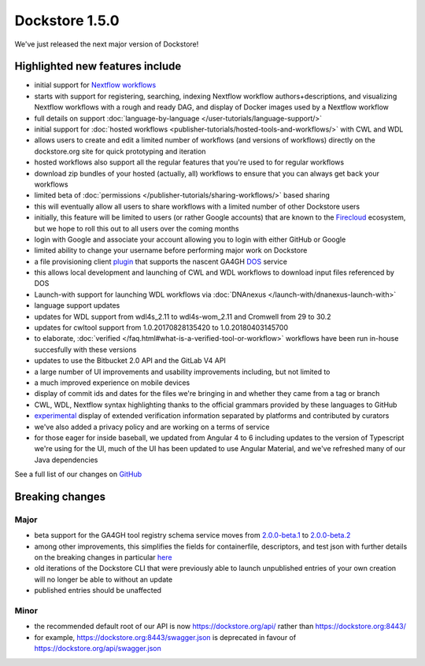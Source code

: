 Dockstore 1.5.0
===============

We've just released the next major version of Dockstore!

Highlighted new features include
--------------------------------

-  initial support for `Nextflow workflows <https://www.nextflow.io/>`__
-  starts with support for registering, searching, indexing Nextflow
   workflow authors+descriptions, and visualizing Nextflow workflows
   with a rough and ready DAG, and display of Docker images used by a
   Nextflow workflow
-  full details on support
   :doc:`language-by-language </user-tutorials/language-support/>`
-  initial support for :doc:`hosted
   workflows <publisher-tutorials/hosted-tools-and-workflows/>`
   with CWL and WDL
-  allows users to create and edit a limited number of workflows (and
   versions of workflows) directly on the dockstore.org site for quick
   prototyping and iteration
-  hosted workflows also support all the regular features that you're
   used to for regular workflows
-  download zip bundles of your hosted (actually, all) workflows to
   ensure that you can always get back your workflows
-  limited beta of
   :doc:`permissions </publisher-tutorials/sharing-workflows/>`
   based sharing
-  this will eventually allow all users to share workflows with a
   limited number of other Dockstore users
-  initially, this feature will be limited to users (or rather Google
   accounts) that are known to the
   `Firecloud <https://software.broadinstitute.org/firecloud/>`__
   ecosystem, but we hope to roll this out to all users over the coming
   months
-  login with Google and associate your account allowing you to login
   with either GitHub or Google
-  limited ability to change your username before performing major work
   on Dockstore
-  a file provisioning client
   `plugin <https://github.com/dockstore/data-object-service-plugin>`__
   that supports the nascent GA4GH
   `DOS <https://github.com/ga4gh/data-object-service-schemas>`__
   service
-  this allows local development and launching of CWL and WDL workflows
   to download input files referenced by DOS
-  Launch-with support for launching WDL workflows via
   :doc:`DNAnexus </launch-with/dnanexus-launch-with>`
-  language support updates
-  updates for WDL support from wdl4s\_2.11 to wdl4s-wom\_2.11 and
   Cromwell from 29 to 30.2
-  updates for cwltool support from 1.0.20170828135420 to
   1.0.20180403145700
-  to elaborate,
   :doc:`verified </faq.html#what-is-a-verified-tool-or-workflow>`
   workflows have been run in-house succesfully with these versions
-  updates to use the Bitbucket 2.0 API and the GitLab V4 API
-  a large number of UI improvements and usability improvements
   including, but not limited to
-  a much improved experience on mobile devices
-  display of commit ids and dates for the files we're bringing in and
   whether they came from a tag or branch
-  CWL, WDL, Nextflow syntax highlighting thanks to the official
   grammars provided by these languages to GitHub
-  `experimental <https://github.com/Sage-Bionetworks/workflow-interop/blob/develop/docs/Verification.md#verifying-a-test-parameter-file>`__
   display of extended verification information separated by platforms
   and contributed by curators
-  we've also added a privacy policy and are working on a terms of
   service

-  for those eager for inside baseball, we updated from Angular 4 to 6
   including updates to the version of Typescript we're using for the
   UI, much of the UI has been updated to use Angular Material, and
   we've refreshed many of our Java dependencies

See a full list of our changes on
`GitHub <https://github.com/ga4gh/dockstore/milestone/18>`__

Breaking changes
----------------

Major
~~~~~

-  beta support for the GA4GH tool registry schema service moves from
   `2.0.0-beta.1 <https://github.com/ga4gh/tool-registry-service-schemas/releases/tag/2.0.0-beta.1>`__
   to
   `2.0.0-beta.2 <https://github.com/ga4gh/tool-registry-service-schemas/releases/tag/2.0.0-beta.2>`__
-  among other improvements, this simplifies the fields for
   containerfile, descriptors, and test json with further details on the
   breaking changes in particular
   `here <https://github.com/ga4gh/tool-registry-service-schemas/pull/48>`__
-  old iterations of the Dockstore CLI that were previously able to
   launch unpublished entries of your own creation will no longer be
   able to without an update
-  published entries should be unaffected

Minor
~~~~~

-  the recommended default root of our API is now
   https://dockstore.org/api/ rather than https://dockstore.org:8443/
-  for example, https://dockstore.org:8443/swagger.json is deprecated
   in favour of https://dockstore.org/api/swagger.json

.. discourse::
    :topic_identifier: 2027
    
